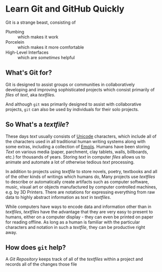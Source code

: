 * Learn Git and GitHub Quickly

Git is a strange beast, consisting of
- Plumbing :: which makes it work
- Porcelein :: which makes it more comfortable
- High-Level Interfaces :: which are /sometimes/ helpful

** What's Git for?

Git is designed to assist groups or communities in collaboratively developing
and improving sophisticated projects which consist primarily of /files/ of
/text/, aka /textfiles/.

And although =git= was primarily designed to assist with collaborative projects,
=git= can also be used by individuals for their solo projects.

** So What's a /textfile/?

These days /text/ usually consists of [[https://en.wikipedia.org/wiki/Unicode][Unicode]] characters, which include all of
the characters used in all traditional human writing systems along with some
extras, including a collection of [[https://en.wikipedia.org/wiki/Emoji][Emojis]]. Humans have been storing /Text/ on
various media (paper, parchment, clay tablets, walls, billboards, etc.) for
thousands of years. Storing /text/ in computer /files/ allows us to animate and
automate a lot of otherwise tedious /text/ processing.

In addition to projects using /textfile/ to store novels, poetry, textbooks and
all of the other kinds of writings which humans do, Many projects use
/textfiles/ to describe or automatically create artifacts such as computer
software, music, visual art or objects manufactured by computer controlled
machines, e.g. by 3D Printers. There are notations for expressing everything
from raw data to highly abstract information as /text/ in /textfiles/.

While computers have ways to encode data and information other than in
/textfiles/, /textfiles/ have the advantage that they are very easy to present
to humans, either on a computer display - they can even be printed on paper for
reading offline. As long as a human is familiar with the particular characters
and notation in such a /textfile/, they can be productive right away.

** How does =git= help?

A /Git Repository/ keeps track of all of the /textfiles/ within a project
and records all of the changes those file 
